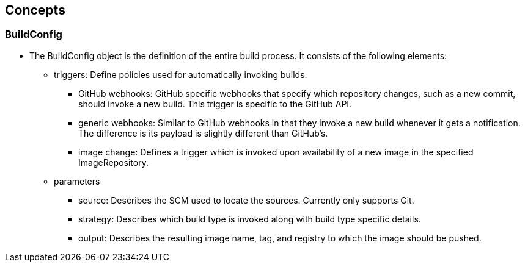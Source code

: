 
:scrollbar:
:data-uri:
== Concepts

=== BuildConfig

* The BuildConfig object is the definition of the entire build process. It consists of the following elements:
** triggers: Define policies used for automatically invoking builds.
*** GitHub webhooks: GitHub specific webhooks that specify which repository changes, such as a new 	commit, should invoke a new build. This trigger is specific to the GitHub API.
*** generic webhooks: Similar to GitHub webhooks in that they invoke a new build whenever it gets a notification. The difference is its payload is slightly different than GitHub’s.
*** image change: Defines a trigger which is invoked upon availability of a new image in the specified ImageRepository.
** parameters
*** source: Describes the SCM used to locate the sources. Currently only supports Git.
*** strategy: Describes which build type is invoked along with build type specific details.
*** output: Describes the resulting image name, tag, and registry to which the image should be pushed.




ifdef::showScript[]

=== Transcript

* The BuildConfig object is the definition of the entire build process. It consists of the following elements: the triggers who define policies used for automatically invoking builds and the parameters who will point OpenShift to your source code and builder image.


endif::showScript[]





